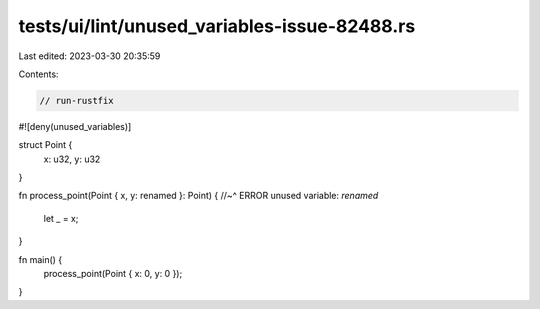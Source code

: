 tests/ui/lint/unused_variables-issue-82488.rs
=============================================

Last edited: 2023-03-30 20:35:59

Contents:

.. code-block:: rs

    // run-rustfix
#![deny(unused_variables)]

struct Point {
    x: u32,
    y: u32
}

fn process_point(Point { x, y: renamed }: Point) {
//~^ ERROR unused variable: `renamed`
    let _ = x;
}

fn main() {
    process_point(Point { x: 0, y: 0 });
}


